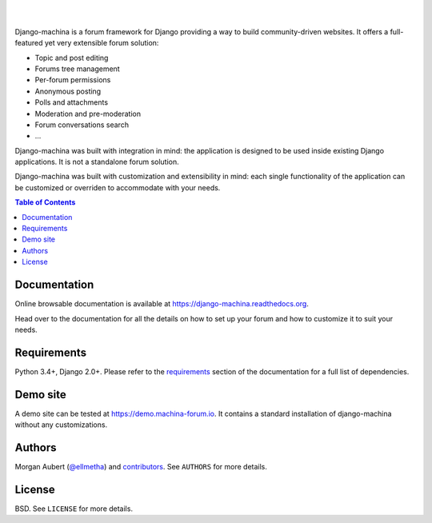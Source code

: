 .. raw:: html

    <p align="center">
        <img
        src="docs/_images/logo.svg"
        width="125px;">
    </p>
    <h1 align="center">django-machina</h1>
    <p align="center">
        A Django forum engine for building powerful community driven websites.
    </p>
    <p align="center">
        <a href="https://django-machina.readthedocs.org/en/stable/" rel="nofollow"><img alt="Documentation Status" src="https://readthedocs.org/projects/django-machina/badge/?version=stable" style="max-width:100%;"></a>
        <a href="https://pypi.python.org/pypi/django-machina/" rel="nofollow"><img alt="License" src="https://img.shields.io/pypi/l/django-machina.svg" style="max-width:100%;">
        </a>
        <a href="https://pypi.python.org/pypi/django-machina" rel="nofollow"><img src="https://img.shields.io/pypi/pyversions/django-machina.svg" style="max-width:100%;"></a>
        <a href="https://pypi.python.org/pypi/django-machina/" rel="nofollow"><img alt="Latest Version" src="https://img.shields.io/pypi/v/django-machina.svg" style="max-width:100%;"></a>
        <a href="https://travis-ci.org/ellmetha/django-machina" rel="nofollow"><img alt="Build status" src="https://img.shields.io/travis/ellmetha/django-machina.svg" style="max-width:100%;"></a>
        <a href="https://codecov.io/github/ellmetha/django-machina" rel="nofollow"><img alt="Codecov status" src="https://img.shields.io/codecov/c/github/ellmetha/django-machina.svg" style="max-width:100%;"></a>
    </p>

|
|

Django-machina is a forum framework for Django providing a way to build community-driven websites.
It offers a full-featured yet very extensible forum solution:

* Topic and post editing
* Forums tree management
* Per-forum permissions
* Anonymous posting
* Polls and attachments
* Moderation and pre-moderation
* Forum conversations search
* ...

Django-machina was built with integration in mind: the application is designed to be used inside
existing Django applications. It is not a standalone forum solution.

Django-machina was built with customization and extensibility in mind: each single functionality
of the application can be customized or overriden to accommodate with your needs.

.. contents:: Table of Contents
    :local:

Documentation
=============

Online browsable documentation is available at https://django-machina.readthedocs.org.

Head over to the documentation for all the details on how to set up your forum and how to customize
it to suit your needs.

Requirements
============

Python 3.4+, Django 2.0+. Please refer to the requirements_ section of the documentation for a full
list of dependencies.

.. _requirements: https://django-machina.readthedocs.org/en/stable/getting_started.html#requirements

Demo site
=========

A demo site can be tested at https://demo.machina-forum.io. It contains a standard installation
of django-machina without any customizations.

Authors
=======

Morgan Aubert (`@ellmetha <https://github.com/ellmetha>`_) and contributors_. See ``AUTHORS`` for
more details.

.. _contributors: https://github.com/ellmetha/django-machina/contributors

License
=======

BSD. See ``LICENSE`` for more details.

